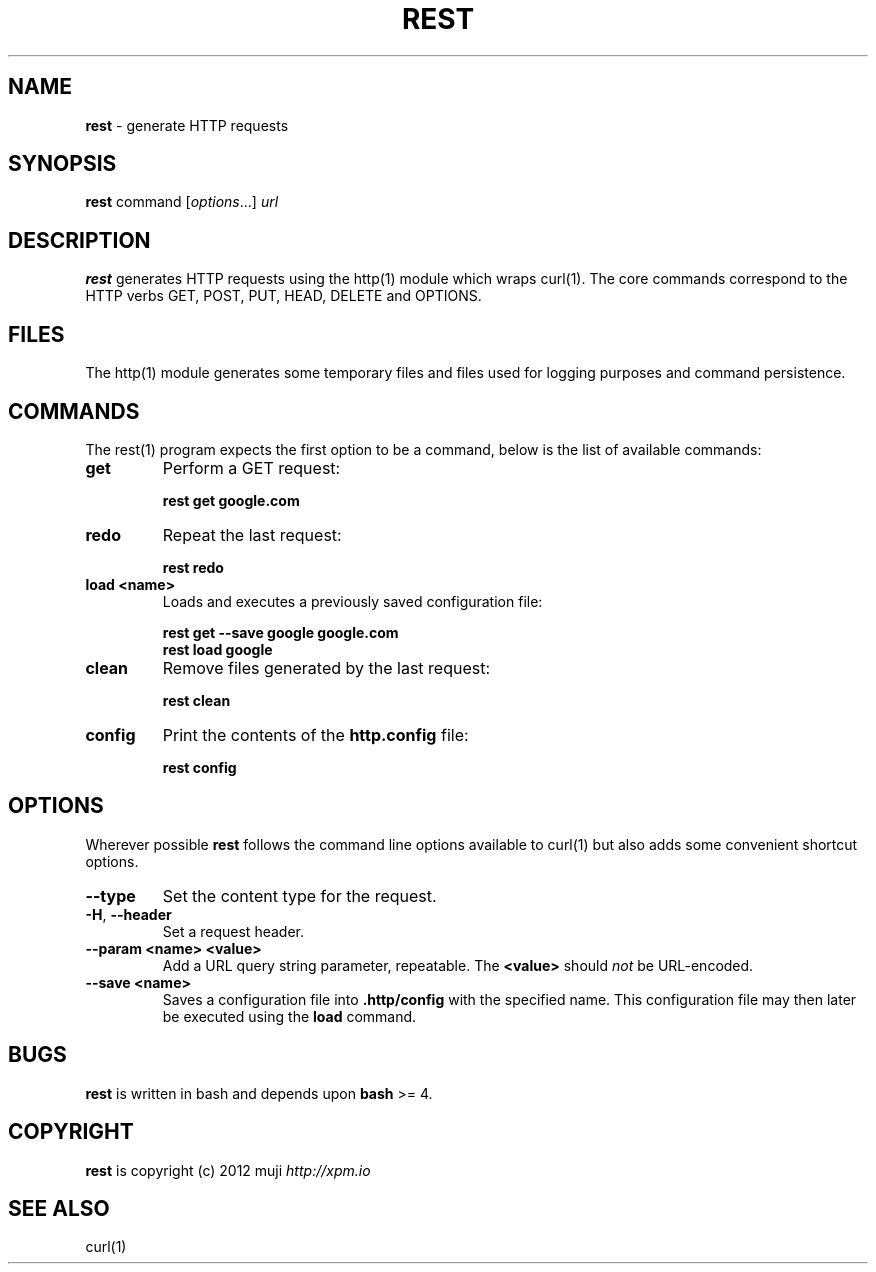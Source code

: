 .\" generated with Ronn/v0.7.3
.\" http://github.com/rtomayko/ronn/tree/0.7.3
.
.TH "REST" "1" "December 2012" "" ""
.
.SH "NAME"
\fBrest\fR \- generate HTTP requests
.
.SH "SYNOPSIS"
\fBrest\fR command [\fIoptions\fR\.\.\.] \fIurl\fR
.
.br
.
.SH "DESCRIPTION"
\fBrest\fR generates HTTP requests using the http(1) module which wraps curl(1)\. The core commands correspond to the HTTP verbs GET, POST, PUT, HEAD, DELETE and OPTIONS\.
.
.SH "FILES"
The http(1) module generates some temporary files and files used for logging purposes and command persistence\.
.
.SH "COMMANDS"
The rest(1) program expects the first option to be a command, below is the list of available commands:
.
.TP
\fBget\fR
Perform a GET request:
.
.IP
\fBrest get google\.com\fR
.
.TP
\fBredo\fR
Repeat the last request:
.
.IP
\fBrest redo\fR
.
.TP
\fBload\fR \fB<name>\fR
Loads and executes a previously saved configuration file:
.
.IP
\fBrest get \-\-save google google\.com\fR
.
.br
\fBrest load google\fR
.
.TP
\fBclean\fR
Remove files generated by the last request:
.
.IP
\fBrest clean\fR
.
.TP
\fBconfig\fR
Print the contents of the \fBhttp\.config\fR file:
.
.IP
\fBrest config\fR
.
.SH "OPTIONS"
Wherever possible \fBrest\fR follows the command line options available to curl(1) but also adds some convenient shortcut options\.
.
.TP
\fB\-\-type\fR
Set the content type for the request\.
.
.TP
\fB\-H\fR, \fB\-\-header\fR
Set a request header\.
.
.TP
\fB\-\-param\fR \fB<name>\fR \fB<value>\fR
Add a URL query string parameter, repeatable\. The \fB<value>\fR should \fInot\fR be URL\-encoded\.
.
.TP
\fB\-\-save\fR \fB<name>\fR
Saves a configuration file into \fB\.http/config\fR with the specified name\. This configuration file may then later be executed using the \fBload\fR command\.
.
.SH "BUGS"
\fBrest\fR is written in bash and depends upon \fBbash\fR >= 4\.
.
.SH "COPYRIGHT"
\fBrest\fR is copyright (c) 2012 muji \fIhttp://xpm\.io\fR
.
.SH "SEE ALSO"
curl(1)
